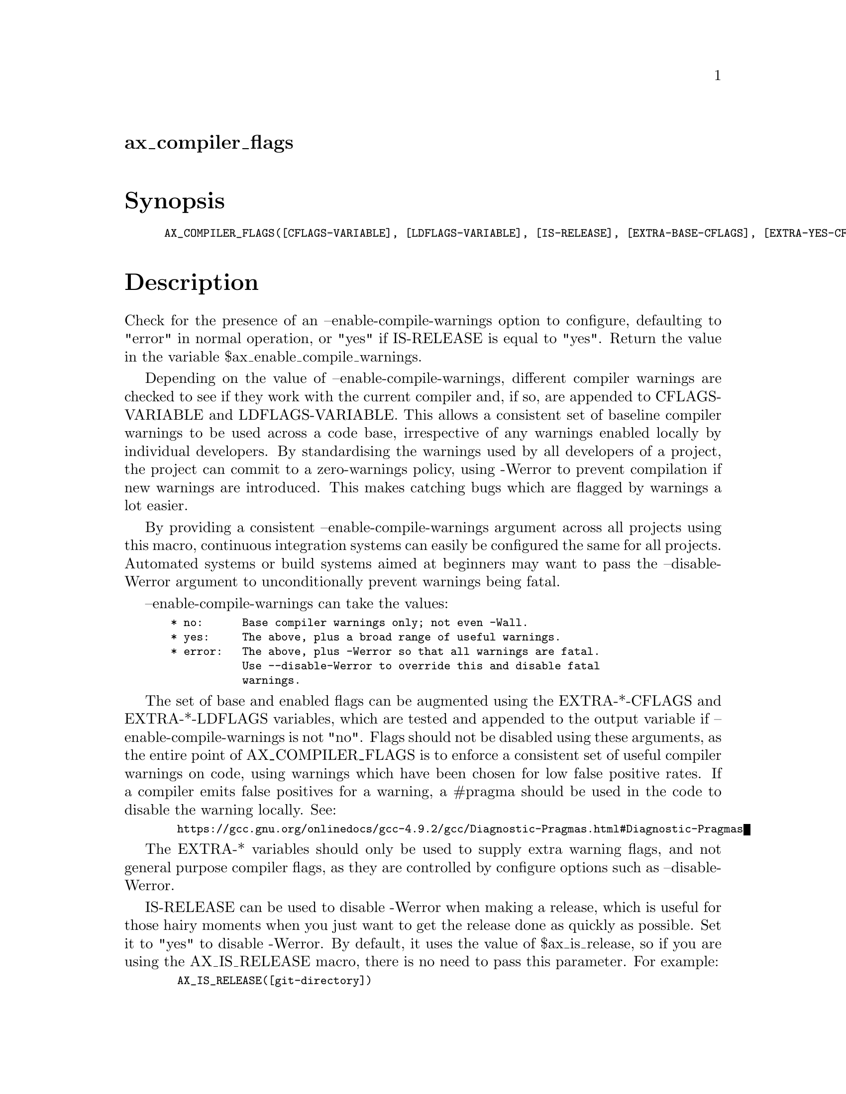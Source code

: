 @node ax_compiler_flags
@unnumberedsec ax_compiler_flags

@majorheading Synopsis

@smallexample
AX_COMPILER_FLAGS([CFLAGS-VARIABLE], [LDFLAGS-VARIABLE], [IS-RELEASE], [EXTRA-BASE-CFLAGS], [EXTRA-YES-CFLAGS], [UNUSED], [UNUSED], [UNUSED], [EXTRA-BASE-LDFLAGS], [EXTRA-YES-LDFLAGS], [UNUSED], [UNUSED], [UNUSED])
@end smallexample

@majorheading Description

Check for the presence of an --enable-compile-warnings option to
configure, defaulting to "error" in normal operation, or "yes" if
IS-RELEASE is equal to "yes".  Return the value in the variable
$ax_enable_compile_warnings.

Depending on the value of --enable-compile-warnings, different compiler
warnings are checked to see if they work with the current compiler and,
if so, are appended to CFLAGS-VARIABLE and LDFLAGS-VARIABLE.  This
allows a consistent set of baseline compiler warnings to be used across
a code base, irrespective of any warnings enabled locally by individual
developers.  By standardising the warnings used by all developers of a
project, the project can commit to a zero-warnings policy, using -Werror
to prevent compilation if new warnings are introduced.  This makes
catching bugs which are flagged by warnings a lot easier.

By providing a consistent --enable-compile-warnings argument across all
projects using this macro, continuous integration systems can easily be
configured the same for all projects.  Automated systems or build
systems aimed at beginners may want to pass the --disable-Werror
argument to unconditionally prevent warnings being fatal.

--enable-compile-warnings can take the values:

@smallexample
 * no:      Base compiler warnings only; not even -Wall.
 * yes:     The above, plus a broad range of useful warnings.
 * error:   The above, plus -Werror so that all warnings are fatal.
            Use --disable-Werror to override this and disable fatal
            warnings.
@end smallexample

The set of base and enabled flags can be augmented using the
EXTRA-*-CFLAGS and EXTRA-*-LDFLAGS variables, which are tested and
appended to the output variable if --enable-compile-warnings is not
"no". Flags should not be disabled using these arguments, as the entire
point of AX_COMPILER_FLAGS is to enforce a consistent set of useful
compiler warnings on code, using warnings which have been chosen for low
false positive rates.  If a compiler emits false positives for a
warning, a #pragma should be used in the code to disable the warning
locally. See:

@smallexample
  https://gcc.gnu.org/onlinedocs/gcc-4.9.2/gcc/Diagnostic-Pragmas.html#Diagnostic-Pragmas
@end smallexample

The EXTRA-* variables should only be used to supply extra warning flags,
and not general purpose compiler flags, as they are controlled by
configure options such as --disable-Werror.

IS-RELEASE can be used to disable -Werror when making a release, which
is useful for those hairy moments when you just want to get the release
done as quickly as possible.  Set it to "yes" to disable -Werror. By
default, it uses the value of $ax_is_release, so if you are using the
AX_IS_RELEASE macro, there is no need to pass this parameter. For
example:

@smallexample
  AX_IS_RELEASE([git-directory])
  AX_COMPILER_FLAGS()
@end smallexample

CFLAGS-VARIABLE defaults to WARN_CFLAGS, and LDFLAGS-VARIABLE defaults
to WARN_LDFLAGS.  Both variables are AC_SUBST-ed by this macro, but must
be manually added to the CFLAGS and LDFLAGS variables for each target in
the code base.

If C++ language support is enabled with AC_PROG_CXX, which must occur
before this macro in configure.ac, warning flags for the C++ compiler
are AC_SUBST-ed as WARN_CXXFLAGS, and must be manually added to the
CXXFLAGS variables for each target in the code base.  EXTRA-*-CFLAGS can
be used to augment the base and enabled flags.

Warning flags for g-ir-scanner (from GObject Introspection) are
AC_SUBST-ed as WARN_SCANNERFLAGS.  This variable must be manually added
to the SCANNERFLAGS variable for each GIR target in the code base.  If
extra g-ir-scanner flags need to be enabled, the AX_COMPILER_FLAGS_GIR
macro must be invoked manually.

AX_COMPILER_FLAGS may add support for other tools in future, in addition
to the compiler and linker.  No extra EXTRA-* variables will be added
for those tools, and all extra support will still use the single
--enable-compile-warnings configure option.  For finer grained control
over the flags for individual tools, use AX_COMPILER_FLAGS_CFLAGS,
AX_COMPILER_FLAGS_LDFLAGS and AX_COMPILER_FLAGS_* for new tools.

The UNUSED variables date from a previous version of this macro, and are
automatically appended to the preceding non-UNUSED variable. They should
be left empty in new uses of the macro.

@majorheading Source Code

Download the
@uref{http://git.savannah.gnu.org/gitweb/?p=autoconf-archive.git;a=blob_plain;f=m4/ax_compiler_flags.m4,latest
version of @file{ax_compiler_flags.m4}} or browse
@uref{http://git.savannah.gnu.org/gitweb/?p=autoconf-archive.git;a=history;f=m4/ax_compiler_flags.m4,the
macro's revision history}.

@majorheading License

@w{Copyright @copyright{} 2014, 2015 Philip Withnall @email{philip@@tecnocode.co.uk}} @* @w{Copyright @copyright{} 2015 David King @email{amigadave@@amigadave.com}}

Copying and distribution of this file, with or without modification, are
permitted in any medium without royalty provided the copyright notice
and this notice are preserved.  This file is offered as-is, without any
warranty.
